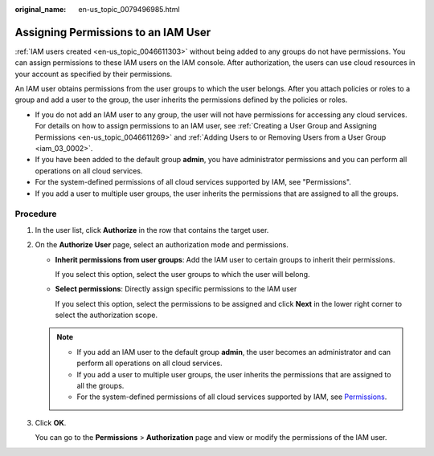 :original_name: en-us_topic_0079496985.html

.. _en-us_topic_0079496985:

Assigning Permissions to an IAM User
====================================

:ref:`IAM users created <en-us_topic_0046611303>` without being added to any groups do not have permissions. You can assign permissions to these IAM users on the IAM console. After authorization, the users can use cloud resources in your account as specified by their permissions.

An IAM user obtains permissions from the user groups to which the user belongs. After you attach policies or roles to a group and add a user to the group, the user inherits the permissions defined by the policies or roles.

-  If you do not add an IAM user to any group, the user will not have permissions for accessing any cloud services. For details on how to assign permissions to an IAM user, see :ref:`Creating a User Group and Assigning Permissions <en-us_topic_0046611269>` and :ref:`Adding Users to or Removing Users from a User Group <iam_03_0002>`.
-  If you have been added to the default group **admin**, you have administrator permissions and you can perform all operations on all cloud services.
-  For the system-defined permissions of all cloud services supported by IAM, see "Permissions".
-  If you add a user to multiple user groups, the user inherits the permissions that are assigned to all the groups.

Procedure
---------

#. In the user list, click **Authorize** in the row that contains the target user.

#. On the **Authorize User** page, select an authorization mode and permissions.

   -  **Inherit permissions from user groups**: Add the IAM user to certain groups to inherit their permissions.

      If you select this option, select the user groups to which the user will belong.

   -  **Select permissions**: Directly assign specific permissions to the IAM user

      If you select this option, select the permissions to be assigned and click **Next** in the lower right corner to select the authorization scope.

   .. note::

      -  If you add an IAM user to the default group **admin**, the user becomes an administrator and can perform all operations on all cloud services.
      -  If you add a user to multiple user groups, the user inherits the permissions that are assigned to all the groups.
      -  For the system-defined permissions of all cloud services supported by IAM, see `Permissions <https://docs.otc.t-systems.com/additional/permissions.html>`__.

#. Click **OK**.

   You can go to the **Permissions** > **Authorization** page and view or modify the permissions of the IAM user.

